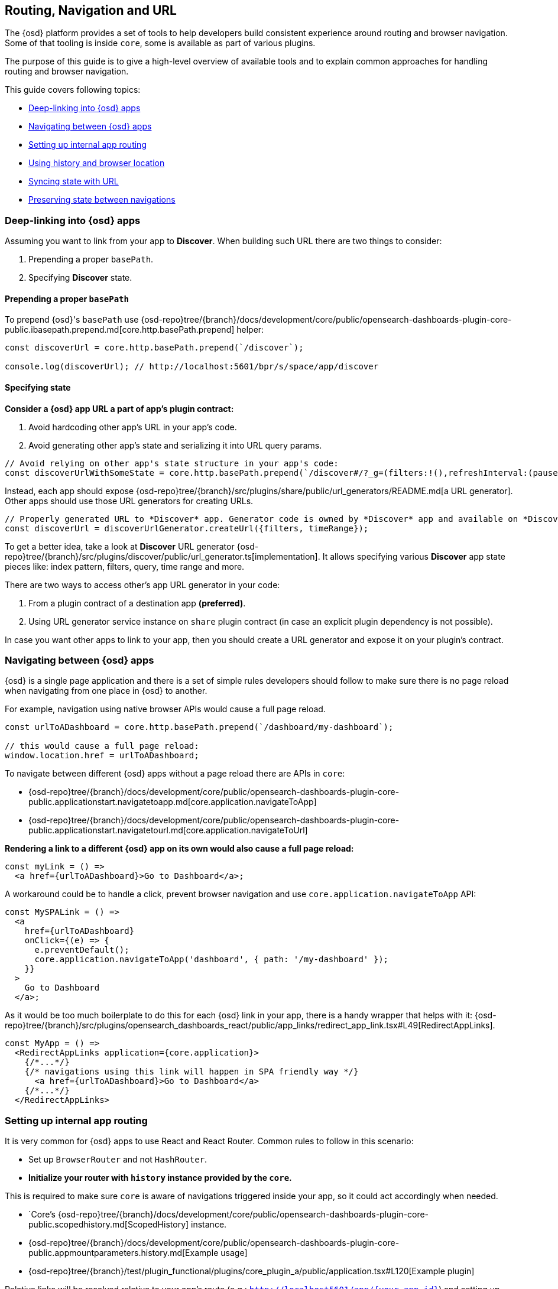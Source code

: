[[opensearch-dashboards-navigation]]
== Routing, Navigation and URL

The {osd} platform provides a set of tools to help developers build consistent experience around routing and browser navigation.
Some of that tooling is inside `core`, some is available as part of various plugins.

The purpose of this guide is to give a high-level overview of available tools and to explain common approaches for handling routing and browser navigation.

This guide covers following topics:

* <<deep-linking>>
* <<navigating-between-opensearch-dashboards-apps>>
* <<routing>>
* <<history-and-location>>
* <<state-sync>>
* <<preserve-state>>

[[deep-linking]]
=== Deep-linking into {osd} apps

Assuming you want to link from your app to *Discover*. When building such URL there are two things to consider:

1. Prepending a proper `basePath`.
2. Specifying *Discover* state. 

==== Prepending a proper `basePath`

To prepend {osd}'s `basePath` use {osd-repo}tree/{branch}/docs/development/core/public/opensearch-dashboards-plugin-core-public.ibasepath.prepend.md[core.http.basePath.prepend] helper: 

[source,typescript jsx]
----
const discoverUrl = core.http.basePath.prepend(`/discover`);

console.log(discoverUrl); // http://localhost:5601/bpr/s/space/app/discover
----

==== Specifying state

**Consider a {osd} app URL a part of app's plugin contract:**

. Avoid hardcoding other app's URL in your app's code.
. Avoid generating other app's state and serializing it into URL query params.

[source,typescript jsx]
----
// Avoid relying on other app's state structure in your app's code:
const discoverUrlWithSomeState = core.http.basePath.prepend(`/discover#/?_g=(filters:!(),refreshInterval:(pause:!t,value:0),time:(from:'2020-09-10T11:39:50.203Z',to:'2020-09-10T11:40:20.249Z'))&_a=(columns:!(_source),filters:!(),index:'90943e30-9a47-11e8-b64d-95841ca0b247',interval:auto,query:(language:kuery,query:''),sort:!())`);
----

Instead, each app should expose {osd-repo}tree/{branch}/src/plugins/share/public/url_generators/README.md[a URL generator].
Other apps should use those URL generators for creating URLs. 

[source,typescript jsx]
----
// Properly generated URL to *Discover* app. Generator code is owned by *Discover* app and available on *Discover*'s plugin contract.
const discoverUrl = discoverUrlGenerator.createUrl({filters, timeRange});
----

To get a better idea, take a look at *Discover* URL generator {osd-repo}tree/{branch}/src/plugins/discover/public/url_generator.ts[implementation].
It allows specifying various **Discover** app state pieces like: index pattern, filters, query, time range and more.

There are two ways to access other's app URL generator in your code:

1. From a plugin contract of a destination app *(preferred)*. 
2. Using URL generator service instance on `share` plugin contract (in case an explicit plugin dependency is not possible).

In case you want other apps to link to your app, then you should create a URL generator and expose it on your plugin's contract.


[[navigating-between-opensearch-dashboards-apps]]
=== Navigating between {osd} apps

{osd} is a single page application and there is a set of simple rules developers should follow
to make sure there is no page reload when navigating from one place in {osd} to another. 

For example, navigation using native browser APIs would cause a full page reload.  

[source,js]
----
const urlToADashboard = core.http.basePath.prepend(`/dashboard/my-dashboard`);

// this would cause a full page reload: 
window.location.href = urlToADashboard; 
----

To navigate between different {osd} apps without a page reload there are APIs in `core`:

* {osd-repo}tree/{branch}/docs/development/core/public/opensearch-dashboards-plugin-core-public.applicationstart.navigatetoapp.md[core.application.navigateToApp]
* {osd-repo}tree/{branch}/docs/development/core/public/opensearch-dashboards-plugin-core-public.applicationstart.navigatetourl.md[core.application.navigateToUrl]

*Rendering a link to a different {osd} app on its own would also cause a full page reload:*

[source,typescript jsx]
----
const myLink = () => 
  <a href={urlToADashboard}>Go to Dashboard</a>; 
----

A workaround could be to handle a click, prevent browser navigation and use `core.application.navigateToApp` API:

[source,typescript jsx]
----
const MySPALink = () => 
  <a 
    href={urlToADashboard} 
    onClick={(e) => {
      e.preventDefault();
      core.application.navigateToApp('dashboard', { path: '/my-dashboard' }); 
    }}
  > 
    Go to Dashboard 
  </a>;
----

As it would be too much boilerplate to do this for each {osd} link in your app, there is a handy wrapper that helps with it: 
{osd-repo}tree/{branch}/src/plugins/opensearch_dashboards_react/public/app_links/redirect_app_link.tsx#L49[RedirectAppLinks].

[source,typescript jsx]
----
const MyApp = () => 
  <RedirectAppLinks application={core.application}>
    {/*...*/}
    {/* navigations using this link will happen in SPA friendly way */}
      <a href={urlToADashboard}>Go to Dashboard</a>
    {/*...*/}
  </RedirectAppLinks>
----

[[routing]]
=== Setting up internal app routing

It is very common for {osd} apps to use React and React Router.
Common rules to follow in this scenario:

* Set up `BrowserRouter` and not `HashRouter`.
* *Initialize your router with `history` instance provided by the `core`.*

This is required to make sure `core` is aware of navigations triggered inside your app, so it could act accordingly when needed.

* `Core`'s {osd-repo}tree/{branch}/docs/development/core/public/opensearch-dashboards-plugin-core-public.scopedhistory.md[ScopedHistory] instance.
* {osd-repo}tree/{branch}/docs/development/core/public/opensearch-dashboards-plugin-core-public.appmountparameters.history.md[Example usage]
* {osd-repo}tree/{branch}/test/plugin_functional/plugins/core_plugin_a/public/application.tsx#L120[Example plugin]

Relative links will be resolved relative to your app's route (e.g.: `http://localhost5601/app/{your-app-id}`)
and setting up internal links in your app in SPA friendly way would look something like:

[source,typescript jsx]
----
import {Link} from 'react-router-dom';

const MyInternalLink = () => <Link to="/my-other-page"></Link>
----

[[history-and-location]]
=== Using history and browser location

Try to avoid using `window.location` and `window.history` directly. +  
Instead, consider using {osd-repo}tree/{branch}/docs/development/core/public/opensearch-dashboards-plugin-core-public.scopedhistory.md[ScopedHistory]
instance provided by `core`.

* This way `core` will know about location changes triggered within your app, and it would act accordingly.
* Some plugins are listening to location changes. Triggering location change manually could lead to unpredictable and hard-to-catch bugs.

Common use-case for using 
`core`'s {osd-repo}tree/{branch}/docs/development/core/public/opensearch-dashboards-plugin-core-public.scopedhistory.md[ScopedHistory] directly: 

* Reading/writing query params or hash.
* Imperatively triggering internal navigations within your app.
* Listening to browser location changes.


[[state-sync]]
=== Syncing state with URL 

Historically {osd} apps store _a lot_ of application state in the URL.
The most common pattern that {osd} apps follow today is storing state in `_a` and `_g` query params in https://github.com/w33ble/rison-node#readme[rison] format.
[[query-params]]
Those query params follow the convention: 

* `_g` (*global*) - global UI state that should be shared and synced across multiple apps. common example from Analyze group apps: time range, refresh interval, *pinned* filters.
* `_a` (*application*) - UI state scoped to current app.

NOTE: After migrating to KP platform we got navigations without page reloads. Since then there is no real need to follow `_g` and `_a` separation anymore. It's up you to decide if you want to follow this pattern or if you prefer a single query param or something else. The need for this separation earlier is explained in <<preserve-state>>. 

There are utils to help you to implement such kind of state syncing.

**When you should consider using state syncing utils:**

* You want to sync your application state with URL in similar manner Analyze group applications do.
* You want to follow platform's <<history-and-location, working with browser history and location best practices>> out of the box. 
* You want to support `state:storeInSessionStore` escape hatch for URL overflowing out of the box.
* You should also consider using them if you'd like to serialize state to different (not `rison`) format. Utils are composable, and you can implement your own `storage`.
* In case you want to sync part of your state with URL, but other part of it with browser storage. 

**When you shouldn't use state syncing utils:**

* Adding a query param flag or simple key/value to the URL. 

Follow {osd-repo}tree/{branch}/src/plugins/opensearch_dashboards_utils/docs/state_sync#state-syncing-utilities[these] docs to learn more.


[[preserve-state]]
=== Preserving state between navigations

Consider the scenario: 

1. You are in *Dashboard* app looking at a dashboard with some filters applied;
2. Navigate to *Discover* using in-app navigation;
3. Change the time filter'
4. Navigate to *Dashboard* using in-app navigation.

You'd notice that you were navigated to *Dashboard* app with the *same state* that you left it with,
except that the time filter has changed to the one you applied on *Discover* app.

Historically {osd} Analyze groups apps achieve that behavior relying on state in the URL. 
If you'd have a closer look on a link in the navigation,
you'd notice that state is stored inside that link, and it also gets updated whenever relevant state changes happen:

[role="screenshot"]
image:images/state_inside_the_link.png[State is stored inside the navigation link]

This is where <<query-params, separation>> into `_a` and `_g` query params comes into play. What is considered a *global* state gets constantly updated in those navigation links. In the example above it was a time filter.
This is backed by {osd-repo}tree/{branch}/src/plugins/opensearch_dashboards_utils/public/state_management/url/osd_url_tracker.ts#L57[OsdUrlTracker] util. You can use it to achieve similar behavior.

NOTE: After migrating to KP navigation works without page reloads and all plugins are loaded simultaneously.
Hence, likely there are simpler ways to preserve state of your application, unless you want to do it through URL.
